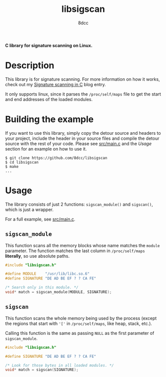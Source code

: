 #+title: libsigscan
#+options: toc:nil
#+startup: showeverything
#+author: 8dcc

*C library for signature scanning on Linux.*

#+TOC: headlines 2

* Description

This library is for signature scanning. For more information on how it works,
check out my [[https://8dcc.github.io/programming/signature-scanning.html][Signature scanning in C]] blog entry.

It only supports linux, since it parses the =/proc/self/maps= file to get the
start and end addresses of the loaded modules.

* Building the example

If you want to use this library, simply copy the detour source and headers to
your project, include the header in your source files and compile the detour
source with the rest of your code. Please see [[https://github.com/8dcc/libsigscan/blob/main/src/main.c][src/main.c]] and the /Usage/ section
for an example on how to use it.

#+begin_src console
$ git clone https://github.com/8dcc/libsigscan
$ cd libsigscan
$ make
...
#+end_src

* Usage

The library consists of just 2 functions: =sigscan_module()= and =sigscan()=, which
is just a wrapper.

For a full example, see [[https://github.com/8dcc/libsigscan/blob/main/src/main.c][src/main.c]].

** =sigscan_module=

This function scans all the memory blocks whose name matches the =module=
parameter. The function matches the last column in =/proc/self/maps= *literally*, so
use absolute paths.

#+begin_src C
#include "libsigscan.h"

#define MODULE    "/usr/lib/libc.so.6"
#define SIGNATURE "DE AD BE EF ? ? CA FE"

/* Search only in this module. */
void* match = sigscan_module(MODULE, SIGNATURE);
#+end_src

** =sigscan=

This function scans the whole memory being used by the process (except the
regions that start with ='['= in =/proc/self/maps=, like heap, stack, etc.).

Calling this function is the same as passing =NULL= as the first parameter of
=sigscan_module=.

#+begin_src C
#include "libsigscan.h"

#define SIGNATURE "DE AD BE EF ? ? CA FE"

/* Look for those bytes in all loaded modules. */
void* match = sigscan(SIGNATURE);
#+end_src
